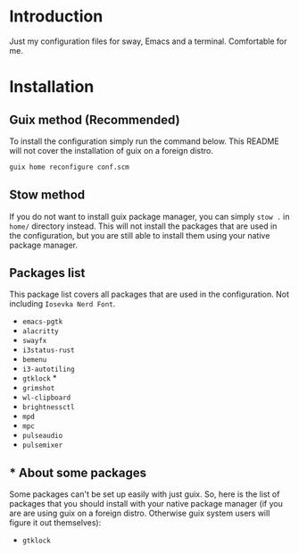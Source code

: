 * Introduction

Just my configuration files for sway, Emacs and a terminal. Comfortable for me.

* Installation

** Guix method (Recommended)

To install the configuration simply run the command below. This README will not cover the installation of guix on a foreign distro.

#+begin_src bash
guix home reconfigure conf.scm 
#+end_src

** Stow method

If you do not want to install guix package manager, you can simply ~stow .~ in ~home/~ directory instead. This will not install the packages that are used in the configuration, but you are still able to install them using your native package manager.

** Packages list

This package list covers all packages that are used in the configuration. Not including ~Iosevka Nerd Font~.

- ~emacs-pgtk~
- ~alacritty~
- ~swayfx~
- ~i3status-rust~
- ~bemenu~
- ~i3-autotiling~
- ~gtklock~ *
- ~grimshot~
- ~wl-clipboard~
- ~brightnessctl~
- ~mpd~
- ~mpc~
- ~pulseaudio~
- ~pulsemixer~

** * About some packages

Some packages can't be set up easily with just guix. So, here is the list of packages that you should install with your native package manager (if you are are using guix on a foreign distro. Otherwise guix system users will figure it out themselves):

- ~gtklock~


